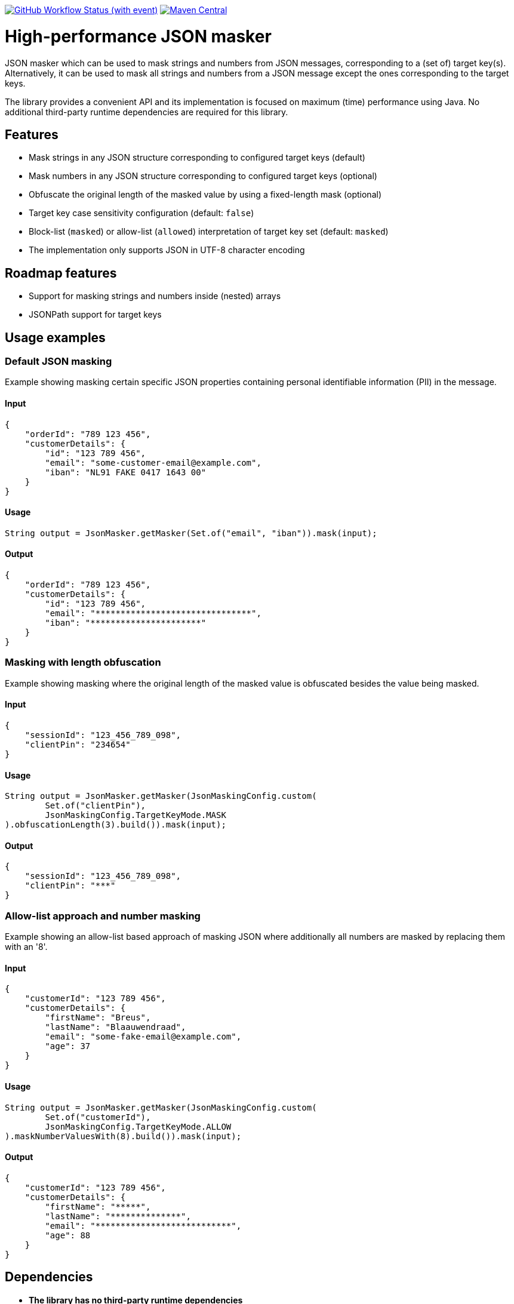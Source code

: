 image:https://img.shields.io/github/actions/workflow/status/Breus/json-masker/build.yml[GitHub Workflow Status (with event),link="https://github.com/Breus/json-masker/actions/workflows/build.yml"]
image:https://img.shields.io/maven-central/v/dev.blaauwendraad/json-masker[Maven Central,link="https://central.sonatype.com/artifact/dev.blaauwendraad/json-masker"]

= High-performance JSON masker

JSON masker which can be used to mask strings and numbers from JSON messages, corresponding to a (set of) target key(s).
Alternatively, it can be used to mask all strings and numbers from a JSON message except the ones corresponding to the target keys.

The library provides a convenient API and its implementation is focused on maximum (time) performance using Java.
No additional third-party runtime dependencies are required for this library.

== Features

- Mask strings in any JSON structure corresponding to configured target keys (default)
- Mask numbers in any JSON structure corresponding to configured target keys (optional)
- Obfuscate the original length of the masked value by using a fixed-length mask (optional)
- Target key case sensitivity configuration (default: `false`)
- Block-list (`masked`) or allow-list (`allowed`) interpretation of target key set (default: `masked`)
- The implementation only supports JSON in UTF-8 character encoding

== Roadmap features

- Support for masking strings and numbers inside (nested) arrays
- JSONPath support for target keys

== Usage examples

=== Default JSON masking

Example showing masking certain specific JSON properties containing personal identifiable information (PII) in the message.

==== Input

[source,json]
----
{
    "orderId": "789 123 456",
    "customerDetails": {
        "id": "123 789 456",
        "email": "some-customer-email@example.com",
        "iban": "NL91 FAKE 0417 1643 00"
    }
}
----

==== Usage

[source,java]
----
String output = JsonMasker.getMasker(Set.of("email", "iban")).mask(input);
----

==== Output

[source,json]
----
{
    "orderId": "789 123 456",
    "customerDetails": {
        "id": "123 789 456",
        "email": "*******************************",
        "iban": "**********************"
    }
}
----

=== Masking with length obfuscation

Example showing masking where the original length of the masked value is obfuscated besides the value being masked.

==== Input

[source,json]
----
{
    "sessionId": "123_456_789_098",
    "clientPin": "234654"
}
----

==== Usage

[source,java]
----
String output = JsonMasker.getMasker(JsonMaskingConfig.custom(
        Set.of("clientPin"),
        JsonMaskingConfig.TargetKeyMode.MASK
).obfuscationLength(3).build()).mask(input);
----

==== Output

[source,json]
----
{
    "sessionId": "123_456_789_098",
    "clientPin": "***"
}

----

=== Allow-list approach and number masking

Example showing an allow-list based approach of masking JSON where additionally all numbers are masked by replacing them with an '8'.

==== Input

[source,json]
{
    "customerId": "123 789 456",
    "customerDetails": {
        "firstName": "Breus",
        "lastName": "Blaauwendraad",
        "email": "some-fake-email@example.com",
        "age": 37
    }
}

==== Usage

[source,java]
String output = JsonMasker.getMasker(JsonMaskingConfig.custom(
        Set.of("customerId"),
        JsonMaskingConfig.TargetKeyMode.ALLOW
).maskNumberValuesWith(8).build()).mask(input);

==== Output

[source,json]
{
    "customerId": "123 789 456",
    "customerDetails": {
        "firstName": "*****",
        "lastName": "**************",
        "email": "***************************",
        "age": 88
    }
}

== Dependencies

* **The library has no third-party runtime dependencies**
* The library only has a single JSR-305 compilation dependency
* The test/benchmark dependencies for this library are listed in the `build.gradle`

== Performance considerations

This library uses a dedicated multi-target algorithm by looking for a JSON key and checking whether the target key set
contains this key in constant time.

The time complexity of this algorithm scales only linear in the message input length.
Additionally, the target key set size has negligible impact on the performance.



== Benchmarks

[source]
----
Benchmark                           (jsonSize)  (numberOfKeys)   Mode        Score  Units
BaselineBenchmark.noop                     4kb             100  thrpt  1567094.010  ops/s
BaselineBenchmark.jackson                  4kb             100  thrpt    75569.597  ops/s
JsonMaskerBenchmark.maskJsonBytes          4kb             100  thrpt   405496.513  ops/s
JsonMaskerBenchmark.maskJsonString         4kb             100  thrpt   346559.740  ops/s

BaselineBenchmark.noop                     2mb             100  thrpt     2263.683  ops/s
BaselineBenchmark.jackson                  2mb             100  thrpt        7.923  ops/s
JsonMaskerBenchmark.maskJsonBytes          2mb             100  thrpt     2493.899  ops/s
JsonMaskerBenchmark.maskJsonString         2mb             100  thrpt     1312.198  ops/s
----

For full benchmark results see xref:jmh/benchmark-history[jmh/benchmark-history]

